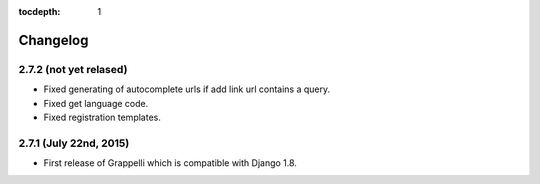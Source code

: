 :tocdepth: 1

.. |grappelli| replace:: Grappelli
.. |filebrowser| replace:: FileBrowser

.. _changelog:

Changelog
=========

2.7.2 (not yet relased)
-----------------------

* Fixed generating of autocomplete urls if add link url contains a query.
* Fixed get language code.
* Fixed registration templates.

2.7.1 (July 22nd, 2015)
-----------------------

* First release of Grappelli which is compatible with Django 1.8.
